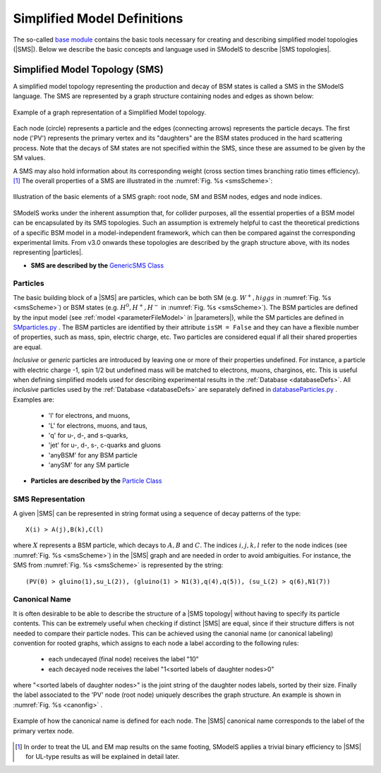 .. index:: Theory Definitions

.. |particle| replace:: :ref:`particle <particleClass>`
.. |particles| replace:: :ref:`particles <particleClass>`
.. |SMS| replace:: :ref:`SMS <SMS>`
.. |SMS topologies| replace:: :ref:`SMS topologies <SMS>`
.. |SMS topology| replace:: :ref:`SMS topology <SMS>`
.. |parameters| replace:: :ref:`parameters file <parameterFile>`


.. _SMSDefs:

Simplified Model Definitions
============================

The so-called `base module <base.html#base>`_ contains the basic tools necessary for creating and describing simplified model topologies (|SMS|).
Below we describe the basic concepts and language used in SModelS
to describe |SMS topologies|.

.. _SMS:


Simplified Model Topology (SMS)
-------------------------------

A simplified model topology representing the production and decay of BSM states is called a SMS in the SModelS language.
The SMS are represented by a graph structure containing nodes and edges as shown below:


.. _smsExample:

.. figure:: images/sms_theory_example1.png
   :width: 20%
   :align: center
   
   Example of a graph representation of a Simplified Model topology.

Each node (circle) represents a particle and the edges (connecting arrows) represents the particle decays. The first node ('PV') represents the primary vertex and its "daughters" are the BSM states produced in the hard scattering process. Note that the decays of SM states are not specified within the SMS, since these are assumed to be given by the SM values.



A SMS may also hold information about its corresponding
weight (cross section times branching ratio times efficiency).\ [#f1]_
The overall properties of a SMS are illustrated in the :numref:`Fig. %s <smsScheme>`:

.. _smsScheme:

.. figure:: images/smsScheme.png
   :width: 40%
   :align: center
   
   Illustration of the basic elements of a SMS graph: root node, SM and BSM nodes, edges and node indices.


SModelS works under the inherent assumption that, for collider purposes,
all the essential properties of a BSM model can be encapsulated by its
SMS topologies.
Such an assumption is extremely helpful to cast the theoretical predictions of a
specific BSM model in a model-independent framework, which can then be compared
against the corresponding experimental limits.
From v3.0 onwards these topologies are described by the graph structure above, with its nodes representing |particles|.


* **SMS are described by the** `GenericSMS Class <base.html#base.genericSMS.GenericSMS>`_ 

.. _particleClass:

Particles
^^^^^^^^^

The basic building block of a |SMS| are particles,
which can be both SM (e.g. :math:`W^+,higgs`  in :numref:`Fig. %s <smsScheme>`)
or BSM states (e.g. :math:`H^0,H^+,H^-` in :numref:`Fig. %s <smsScheme>`).
The BSM particles are defined by the input model (see :ref:`model <parameterFileModel>` in |parameters|),
while the SM particles are defined in `SMparticles.py <share.html#share.models.SMparticles>`_ .
The BSM particles are identified by their attribute ``isSM = False``
and they can have a flexible number of properties, such as mass, spin, electric charge, etc.
Two particles are considered equal if all their shared properties
are equal.

*Inclusive* or *generic* particles are introduced by leaving one or more of their properties undefined. For instance, a particle with electric charge -1, spin 1/2 but undefined mass will be matched to electrons, muons, charginos, etc. This is useful when defining simplified models used for describing experimental results in the :ref:`Database <databaseDefs>`. All *inclusive* particles
used by the :ref:`Database <databaseDefs>` are separately defined in
`databaseParticles.py <experiment.html#experiment.databaseParticles>`_ .
Examples are:

 - 'l' for electrons, and muons,
 - 'L' for electrons, muons, and taus,
 - 'q' for u-, d-, and s-quarks,
 - 'jet' for u-, d-, s-, c-quarks and gluons
 - 'anyBSM' for any BSM particle
 - 'anySM' for any SM particle


* **Particles are described by the** `Particle Class <base.html#base.particle.Particle>`_


.. _notation:

SMS Representation
^^^^^^^^^^^^^^^^^^

A given |SMS| can be represented in string format using a sequence of decay patterns of the type: ::

   X(i) > A(j),B(k),C(l)

where :math:`X` represents a BSM particle, which decays to :math:`A,B` and :math:`C`. The indices :math:`i,j,k,l` refer to the node indices (see :numref:`Fig. %s <smsScheme>`) in the |SMS| graph and are needed in order to avoid ambiguities. For instance, the SMS from :numref:`Fig. %s <smsScheme>` is represented by the string: ::

   (PV(0) > gluino(1),su_L(2)), (gluino(1) > N1(3),q(4),q(5)), (su_L(2) > q(6),N1(7))



.. _canonicalName:

Canonical Name
^^^^^^^^^^^^^^

It is often desirable to be able to describe the structure of a |SMS topology|
without having to specify its particle contents. This can be extremely useful when checking if distinct |SMS| are equal, since if their structure differs is not needed to compare their particle nodes.
This can be achieved using the canonial name (or canonical labeling) convention for rooted graphs, which assigns to each node a label according to the following rules:

 * each undecayed (final node) receives the label "10" 
 * each decayed node receives the label "1<sorted labels of daughter nodes>0"

where "<sorted labels of daughter nodes>" is the joint string of the daughter nodes labels, sorted by their size. Finally the label associated to the 'PV' node (root node) uniquely describes the graph structure. An example is shown in :numref:`Fig. %s <canonfig>` .

.. _canonfig:

.. figure:: images/smsCanonName.png
   :width: 40%
   :align: center
   
   Example of how the canonical name is defined for each node. The |SMS| canonical name corresponds to the label of the primary vertex node.



.. [#f1] In order to treat the UL and EM map results on the same footing,
   SModelS applies a trivial binary efficiency to |SMS| for UL-type
   results as will be explained in detail later.
